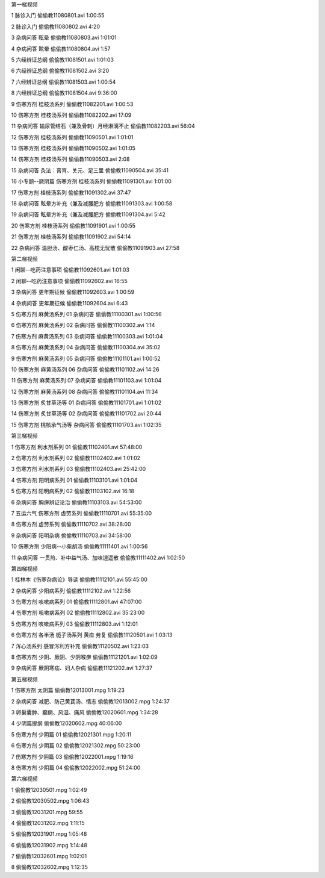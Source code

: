 第一梯视频



1
脉诊入门
偷偷教11080801.avi
1:00:55

2
脉诊入门
偷偷教11080802.avi
4:20

3
杂病问答 眩晕
偷偷教11080803.avi
1:01:01

4
杂病问答 眩晕
偷偷教11080804.avi
1:57

5
六经辨证总纲
偷偷教11081501.avi
1:01:03

6
六经辨证总纲
偷偷教11081502.avi
3:20

7
六经辨证总纲
偷偷教11081503.avi
1:00:54

8
六经辨证总纲
偷偷教11081504.avi
9:36:00

9
伤寒方剂 桂枝汤系列
偷偷教11082201.avi
1:00:53

10
伤寒方剂 桂枝汤系列
偷偷教11082202.avi
17:09

11
杂病问答 输尿管结石（兼及骨刺）月经淋漓不止
偷偷教11082203.avi
56:04

12
伤寒方剂 桂枝汤系列
偷偷教11090501.avi
1:01:01

13
伤寒方剂 桂枝汤系列
偷偷教11090502.avi
1:01:05

14
伤寒方剂 桂枝汤系列
偷偷教11090503.avi
2:08

15
杂病问答 灸法：膏肓、关元、足三里
偷偷教11090504.avi
35:41

16
小专题--厥阴篇 伤寒方剂 桂枝汤系列
偷偷教11091301.avi
1:01:00

17
伤寒方剂 桂枝汤系列
偷偷教11091302.avi
37:47

18
杂病问答 眩晕方补充（兼及减腰肥方
偷偷教11091303.avi
1:00:58

19
杂病问答 眩晕方补充（兼及减腰肥方
偷偷教11091304.avi
5:42

20
伤寒方剂 桂枝汤系列
偷偷教11091901.avi
1:00:55

21
伤寒方剂 桂枝汤系列
偷偷教11091902.avi
54:14

22
杂病问答 温胆汤、酸枣仁汤、高枕无忧散
偷偷教11091903.avi
27:58


第二梯视频

1
闲聊--吃药注意事项
偷偷教11092601.avi
1:01:03

2
闲聊--吃药注意事项
偷偷教11092602.avi
16:55

3
杂病问答 更年期征候
偷偷教11092603.avi
1:00:59

4
杂病问答 更年期征候
偷偷教11092604.avi
6:43

5
伤寒方剂 麻黄汤系列 01 杂病问答
偷偷教11100301.avi
1:00:56

6
伤寒方剂 麻黄汤系列 02 杂病问答
偷偷教11100302.avi
1:14

7
伤寒方剂 麻黄汤系列 03 杂病问答
偷偷教11100303.avi
1:01:04

8
伤寒方剂 麻黄汤系列 04 杂病问答
偷偷教11100304.avi
35:02

9
伤寒方剂 麻黄汤系列 05 杂病问答
偷偷教11101101.avi
1:00:52

10
伤寒方剂 麻黄汤系列 06 杂病问答
偷偷教11101102.avi
14:26

11
伤寒方剂 麻黄汤系列 07 杂病问答
偷偷教11101103.avi
1:01:04

12
伤寒方剂 麻黄汤系列 08 杂病问答
偷偷教11101104.avi
11:34

13
伤寒方剂 炙甘草汤等 01 杂病问答
偷偷教11101701.avi
1:01:02

14
伤寒方剂 炙甘草汤等 02 杂病问答
偷偷教11101702.avi
20:44

15
伤寒方剂 桃核承气汤等 杂病问答
偷偷教11101703.avi
1:02:35


第三梯视频

1
伤寒方剂 利水剂系列 01
偷偷教11102401.avi
57:48:00

2
伤寒方剂 利水剂系列 02
偷偷教11102402.avi
1:01:02

3
伤寒方剂 利水剂系列 03
偷偷教11102403.avi
25:42:00

4
伤寒方剂 阳明病系列 01
偷偷教11103101.avi
1:01:04

5
伤寒方剂 阳明病系列 02
偷偷教11103102.avi
16:18

6
杂病问答 胸痹辨证论治
偷偷教11103103.avi
54:53:00

7
五运六气 伤寒方剂 虚劳系列
偷偷教11110701.avi
55:35:00

8
伤寒方剂 虚劳系列
偷偷教11110702.avi
38:28:00

9
杂病问答 阳明杂病
偷偷教11110703.avi
34:58:00

10
伤寒方剂 少阳病--小柴胡汤
偷偷教11111401.avi
1:00:56

11
杂病问答 一贯煎、补中益气汤、加味逍遥散
偷偷教11111402.avi
1:02:50


第四梯视频

1
桂林本《伤寒杂病论》导读
偷偷教11112101.avi
55:45:00

2
杂病问答 少阳病系列
偷偷教11112102.avi
1:22:56

3
伤寒方剂 咳嗽病系列 01
偷偷教11112801.avi
47:07:00

4
伤寒方剂 咳嗽病系列 02
偷偷教11112802.avi
35:23:00

5
伤寒方剂 咳嗽病系列 03
偷偷教11112803.avi
1:12:01

6
伤寒方剂 各半汤 栀子汤系列 黄疸 劳复
偷偷教11120501.avi
1:03:13

7
泻心汤系列 感冒泻利方补充
偷偷教11120502.avi
1:23:03

8
伤寒方剂 少阴、厥阴、少阴喉痹
偷偷教11121201.avi
1:02:09

9
杂病问答 厥阴寒疝、妇人杂病
偷偷教11121202.avi
1:27:37


第五梯视频

1
伤寒方剂 太阴篇
偷偷教12013001.mpg
1:19:23

2
杂病问答 减肥、防己黄芪汤、情志
偷偷教12013002.mpg
1:24:37

3
卵巢囊肿、癫痫、风湿、痛风
偷偷教12020601.mpg
1:34:28

4
少阴篇提纲
偷偷教12020602.mpg
40:06:00

5
伤寒方剂 少阴篇 01
偷偷教12021301.mpg
1:20:11

6
伤寒方剂 少阴篇 02
偷偷教12021302.mpg
50:23:00

7
伤寒方剂 少阴篇 03
偷偷教12022001.mpg
1:19:16

8
伤寒方剂 少阴篇 04
偷偷教12022002.mpg
51:24:00


第六梯视频

1
偷偷教12030501.mpg
1:02:49

2
偷偷教12030502.mpg
1:06:43

3
偷偷教12031201.mpg
59:55

4
偷偷教12031202.mpg
1:11:15

5
偷偷教12031901.mpg
1:05:48

6
偷偷教12031902.mpg
1:14:48

7
偷偷教12032601.mpg
1:02:01

8
偷偷教12032602.mpg
1:12:35

